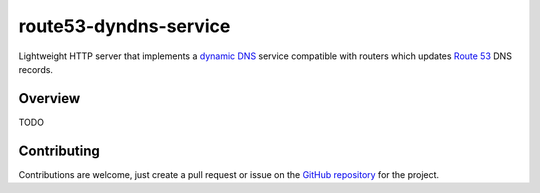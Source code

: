 ========================
 route53-dyndns-service
========================

.. image:: https://img.shields.io/badge/license-MIT-blue.svg
   :alt: License
   :target: https://raw.githubusercontent.com/dsanders11/route53-dyndns-service/master/LICENSE

.. image:: https://travis-ci.org/dsanders11/route53-dyndns-service.svg?branch=master
   :alt: Build Status
   :target: https://travis-ci.org/dsanders11/route53-dyndns-service

.. image:: https://img.shields.io/pypi/v/route53-dyndns-service.svg
   :alt: Latest PyPI version
   :target: https://pypi.python.org/pypi/route53-dyndns-service/

.. image:: https://coveralls.io/repos/dsanders11/route53-dyndns-service/badge.svg?branch=master
   :alt: Coverage
   :target: https://coveralls.io/r/dsanders11/route53-dyndns-service?branch=master

Lightweight HTTP server that implements a `dynamic DNS`_ service compatible 
with routers which updates `Route 53`_ DNS records.

Overview
========

TODO

Contributing
============

Contributions are welcome, just create a pull request or issue on the
`GitHub repository`_ for the project.

.. _`dynamic DNS`: https://en.wikipedia.org/wiki/Dynamic_DNS#DDNS_for_Internet_access_devices
.. _`Route 53`: https://aws.amazon.com/route53/
.. _`GitHub repository`: https://github.com/dsanders11/route53-dyndns-service
